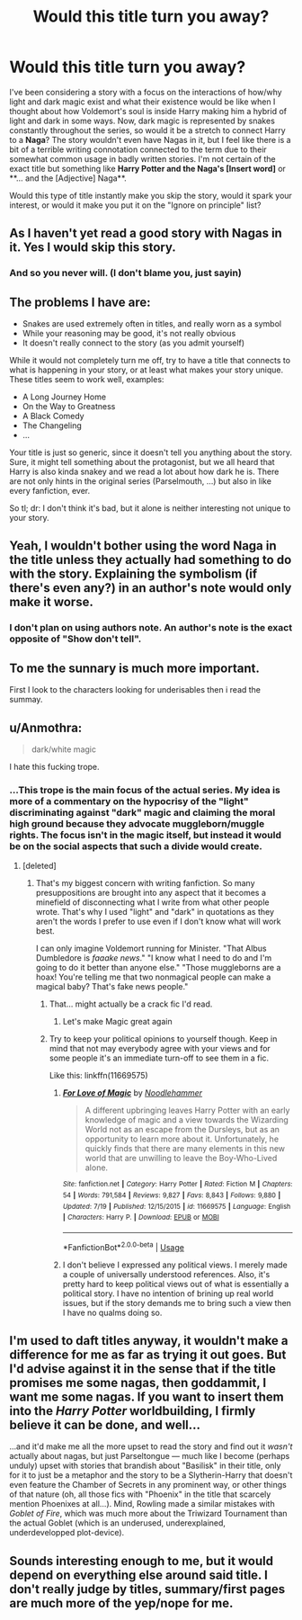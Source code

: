 #+TITLE: Would this title turn you away?

* Would this title turn you away?
:PROPERTIES:
:Author: RisingEarth
:Score: 2
:DateUnix: 1532277091.0
:DateShort: 2018-Jul-22
:FlairText: Discussion
:END:
I've been considering a story with a focus on the interactions of how/why light and dark magic exist and what their existence would be like when I thought about how Voldemort's soul is inside Harry making him a hybrid of light and dark in some ways. Now, dark magic is represented by snakes constantly throughout the series, so would it be a stretch to connect Harry to a *Naga*? The story wouldn't even have Nagas in it, but I feel like there is a bit of a terrible writing connotation connected to the term due to their somewhat common usage in badly written stories. I'm not certain of the exact title but something like **Harry Potter and the Naga's [Insert word]** or **... and the [Adjective] Naga**.

Would this type of title instantly make you skip the story, would it spark your interest, or would it make you put it on the "Ignore on principle" list?


** As I haven't yet read a good story with Nagas in it. Yes I would skip this story.
:PROPERTIES:
:Author: Mac_cy
:Score: 20
:DateUnix: 1532278510.0
:DateShort: 2018-Jul-22
:END:

*** And so you never will. (I don't blame you, just sayin)
:PROPERTIES:
:Author: TheVoteMote
:Score: 1
:DateUnix: 1532301633.0
:DateShort: 2018-Jul-23
:END:


** The problems I have are:

- Snakes are used extremely often in titles, and really worn as a symbol
- While your reasoning may be good, it's not really obvious
- It doesn't really connect to the story (as you admit yourself)

While it would not completely turn me off, try to have a title that connects to what is happening in your story, or at least what makes your story unique. These titles seem to work well, examples:

- A Long Journey Home
- On the Way to Greatness
- A Black Comedy
- The Changeling
- ...

Your title is just so generic, since it doesn't tell you anything about the story. Sure, it might tell something about the protagonist, but we all heard that Harry is also kinda snakey and we read a lot about how dark he is. There are not only hints in the original series (Parselmouth, ...) but also in like every fanfiction, ever.

So tl; dr: I don't think it's bad, but it alone is neither interesting not unique to your story.
:PROPERTIES:
:Author: fflai
:Score: 15
:DateUnix: 1532278644.0
:DateShort: 2018-Jul-22
:END:


** Yeah, I wouldn't bother using the word Naga in the title unless they actually had something to do with the story. Explaining the symbolism (if there's even any?) in an author's note would only make it worse.
:PROPERTIES:
:Author: Lord_Anarchy
:Score: 9
:DateUnix: 1532279282.0
:DateShort: 2018-Jul-22
:END:

*** I don't plan on using authors note. An author's note is the exact opposite of "Show don't tell".
:PROPERTIES:
:Author: RisingEarth
:Score: 4
:DateUnix: 1532279693.0
:DateShort: 2018-Jul-22
:END:


** To me the sunnary is much more important.

First I look to the characters looking for underisables then i read the summay.
:PROPERTIES:
:Author: Mestrehunter
:Score: 3
:DateUnix: 1532279735.0
:DateShort: 2018-Jul-22
:END:


** u/Anmothra:
#+begin_quote
  dark/white magic
#+end_quote

I hate this fucking trope.
:PROPERTIES:
:Author: Anmothra
:Score: 2
:DateUnix: 1532290316.0
:DateShort: 2018-Jul-23
:END:

*** ...This trope is the main focus of the actual series. My idea is more of a commentary on the hypocrisy of the "light" discriminating against "dark" magic and claiming the moral high ground because they advocate muggleborn/muggle rights. The focus isn't in the magic itself, but instead it would be on the social aspects that such a divide would create.
:PROPERTIES:
:Author: RisingEarth
:Score: 1
:DateUnix: 1532290778.0
:DateShort: 2018-Jul-23
:END:

**** [deleted]
:PROPERTIES:
:Score: 6
:DateUnix: 1532296719.0
:DateShort: 2018-Jul-23
:END:

***** That's my biggest concern with writing fanfiction. So many presuppositions are brought into any aspect that it becomes a minefield of disconnecting what I write from what other people wrote. That's why I used "light" and "dark" in quotations as they aren't the words I prefer to use even if I don't know what will work best.

I can only imagine Voldemort running for Minister. "That Albus Dumbledore is /faaake news/." "I know what I need to do and I'm going to do it better than anyone else." "Those muggleborns are a hoax! You're telling me that two nonmagical people can make a magical baby? That's fake news people."
:PROPERTIES:
:Author: RisingEarth
:Score: 2
:DateUnix: 1532297295.0
:DateShort: 2018-Jul-23
:END:

****** That... might actually be a crack fic I'd read.
:PROPERTIES:
:Author: Neptune20
:Score: 2
:DateUnix: 1532299799.0
:DateShort: 2018-Jul-23
:END:

******* Let's make Magic great again
:PROPERTIES:
:Author: RisingEarth
:Score: 4
:DateUnix: 1532299835.0
:DateShort: 2018-Jul-23
:END:


****** Try to keep your political opinions to yourself though. Keep in mind that not may everybody agree with your views and for some people it's an immediate turn-off to see them in a fic.

Like this: linkffn(11669575)
:PROPERTIES:
:Author: CloakedDarkness
:Score: 1
:DateUnix: 1532463072.0
:DateShort: 2018-Jul-25
:END:

******* [[https://www.fanfiction.net/s/11669575/1/][*/For Love of Magic/*]] by [[https://www.fanfiction.net/u/5241558/Noodlehammer][/Noodlehammer/]]

#+begin_quote
  A different upbringing leaves Harry Potter with an early knowledge of magic and a view towards the Wizarding World not as an escape from the Dursleys, but as an opportunity to learn more about it. Unfortunately, he quickly finds that there are many elements in this new world that are unwilling to leave the Boy-Who-Lived alone.
#+end_quote

^{/Site/:} ^{fanfiction.net} ^{*|*} ^{/Category/:} ^{Harry} ^{Potter} ^{*|*} ^{/Rated/:} ^{Fiction} ^{M} ^{*|*} ^{/Chapters/:} ^{54} ^{*|*} ^{/Words/:} ^{791,584} ^{*|*} ^{/Reviews/:} ^{9,827} ^{*|*} ^{/Favs/:} ^{8,843} ^{*|*} ^{/Follows/:} ^{9,880} ^{*|*} ^{/Updated/:} ^{7/19} ^{*|*} ^{/Published/:} ^{12/15/2015} ^{*|*} ^{/id/:} ^{11669575} ^{*|*} ^{/Language/:} ^{English} ^{*|*} ^{/Characters/:} ^{Harry} ^{P.} ^{*|*} ^{/Download/:} ^{[[http://www.ff2ebook.com/old/ffn-bot/index.php?id=11669575&source=ff&filetype=epub][EPUB]]} ^{or} ^{[[http://www.ff2ebook.com/old/ffn-bot/index.php?id=11669575&source=ff&filetype=mobi][MOBI]]}

--------------

*FanfictionBot*^{2.0.0-beta} | [[https://github.com/tusing/reddit-ffn-bot/wiki/Usage][Usage]]
:PROPERTIES:
:Author: FanfictionBot
:Score: 1
:DateUnix: 1532463079.0
:DateShort: 2018-Jul-25
:END:


******* I don't believe I expressed any political views. I merely made a couple of universally understood references. Also, it's pretty hard to keep political views out of what is essentially a political story. I have no intention of brining up real world issues, but if the story demands me to bring such a view then I have no qualms doing so.
:PROPERTIES:
:Author: RisingEarth
:Score: 1
:DateUnix: 1532463159.0
:DateShort: 2018-Jul-25
:END:


** I'm used to daft titles anyway, it wouldn't make a difference for me as far as trying it out goes. But I'd advise against it in the sense that if the title promises me some nagas, then goddammit, I want me some nagas. If you want to insert them into the /Harry Potter/ worldbuilding, I firmly believe it can be done, and well...

...and it'd make me all the more upset to read the story and find out it /wasn't/ actually about nagas, but just Parseltongue --- much like I become (perhaps unduly) upset with stories that brandish about "Basilisk" in their title, only for it to just be a metaphor and the story to be a Slytherin-Harry that doesn't even feature the Chamber of Secrets in any prominent way, or other things of that nature (oh, all those fics with "Phoenix" in the title that scarcely mention Phoenixes at all...). Mind, Rowling made a similar mistakes with /Goblet of Fire/, which was much more about the Triwizard Tournament than the actual Goblet (which is an underused, underexplained, underdevelopped plot-device).
:PROPERTIES:
:Author: Achille-Talon
:Score: 3
:DateUnix: 1532278231.0
:DateShort: 2018-Jul-22
:END:


** Sounds interesting enough to me, but it would depend on everything else around said title. I don't really judge by titles, summary/first pages are much more of the yep/nope for me.
:PROPERTIES:
:Author: Asviloka
:Score: 1
:DateUnix: 1532293638.0
:DateShort: 2018-Jul-23
:END:
